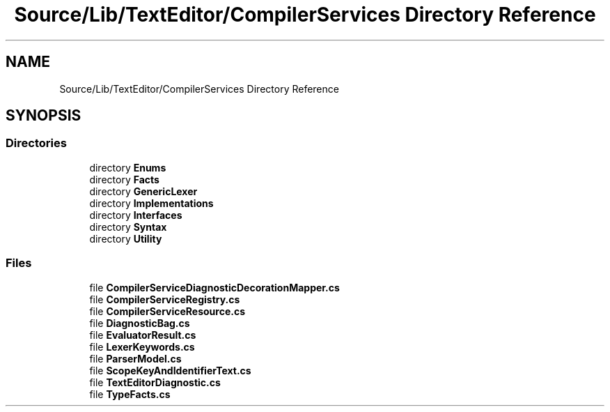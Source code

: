 .TH "Source/Lib/TextEditor/CompilerServices Directory Reference" 3 "Version 1.0.0" "Luthetus.Ide" \" -*- nroff -*-
.ad l
.nh
.SH NAME
Source/Lib/TextEditor/CompilerServices Directory Reference
.SH SYNOPSIS
.br
.PP
.SS "Directories"

.in +1c
.ti -1c
.RI "directory \fBEnums\fP"
.br
.ti -1c
.RI "directory \fBFacts\fP"
.br
.ti -1c
.RI "directory \fBGenericLexer\fP"
.br
.ti -1c
.RI "directory \fBImplementations\fP"
.br
.ti -1c
.RI "directory \fBInterfaces\fP"
.br
.ti -1c
.RI "directory \fBSyntax\fP"
.br
.ti -1c
.RI "directory \fBUtility\fP"
.br
.in -1c
.SS "Files"

.in +1c
.ti -1c
.RI "file \fBCompilerServiceDiagnosticDecorationMapper\&.cs\fP"
.br
.ti -1c
.RI "file \fBCompilerServiceRegistry\&.cs\fP"
.br
.ti -1c
.RI "file \fBCompilerServiceResource\&.cs\fP"
.br
.ti -1c
.RI "file \fBDiagnosticBag\&.cs\fP"
.br
.ti -1c
.RI "file \fBEvaluatorResult\&.cs\fP"
.br
.ti -1c
.RI "file \fBLexerKeywords\&.cs\fP"
.br
.ti -1c
.RI "file \fBParserModel\&.cs\fP"
.br
.ti -1c
.RI "file \fBScopeKeyAndIdentifierText\&.cs\fP"
.br
.ti -1c
.RI "file \fBTextEditorDiagnostic\&.cs\fP"
.br
.ti -1c
.RI "file \fBTypeFacts\&.cs\fP"
.br
.in -1c
